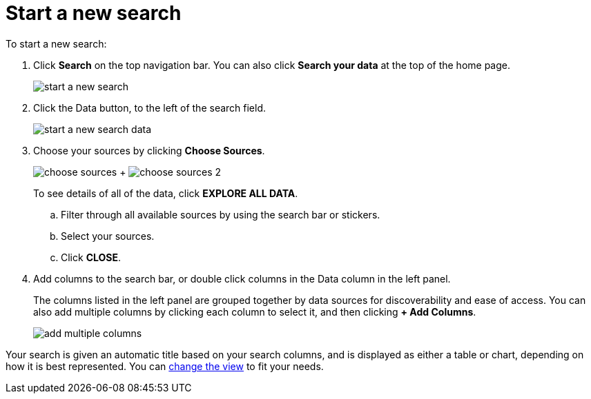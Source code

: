 = Start a new search
:last_updated: 11/19/2019
:summary: "Starting a new ThoughtSpot search is simple, like starting a new Google search."
:sidebar: mydoc_sidebar
:permalink: /:collection/:path.html --

To start a new search:

. Click *Search* on the top navigation bar.
You can also click *Search your data* at the top of the home page.
+
image::/images/start_a_new_search.png[]

. Click the Data button, to the left of the search field.
+
image::/images/start_a_new_search_data.png[]

. Choose your sources by clicking *Choose Sources*.
+
image:/images/choose_sources.png[]   +   image:/images/choose_sources_2.png[]
+
To see details of all of the data, click *EXPLORE ALL DATA*.

 .. Filter through all available sources by using the search bar or stickers.
 .. Select your sources.
 .. Click *CLOSE*.

. Add columns to the search bar, or double click columns in the Data column in the left panel.
+
The columns listed in the left panel are grouped together by data sources for discoverability and ease of access.
You can also add multiple columns by clicking each column to select it, and then clicking *+ Add Columns*.
+
image::/images/add_multiple_columns.png[]

Your search is given an automatic title based on your search columns, and is displayed as either a table or chart, depending on how it is best represented.
You can xref:/complex-search/change-the-view.html#[change the view] to fit your needs.
